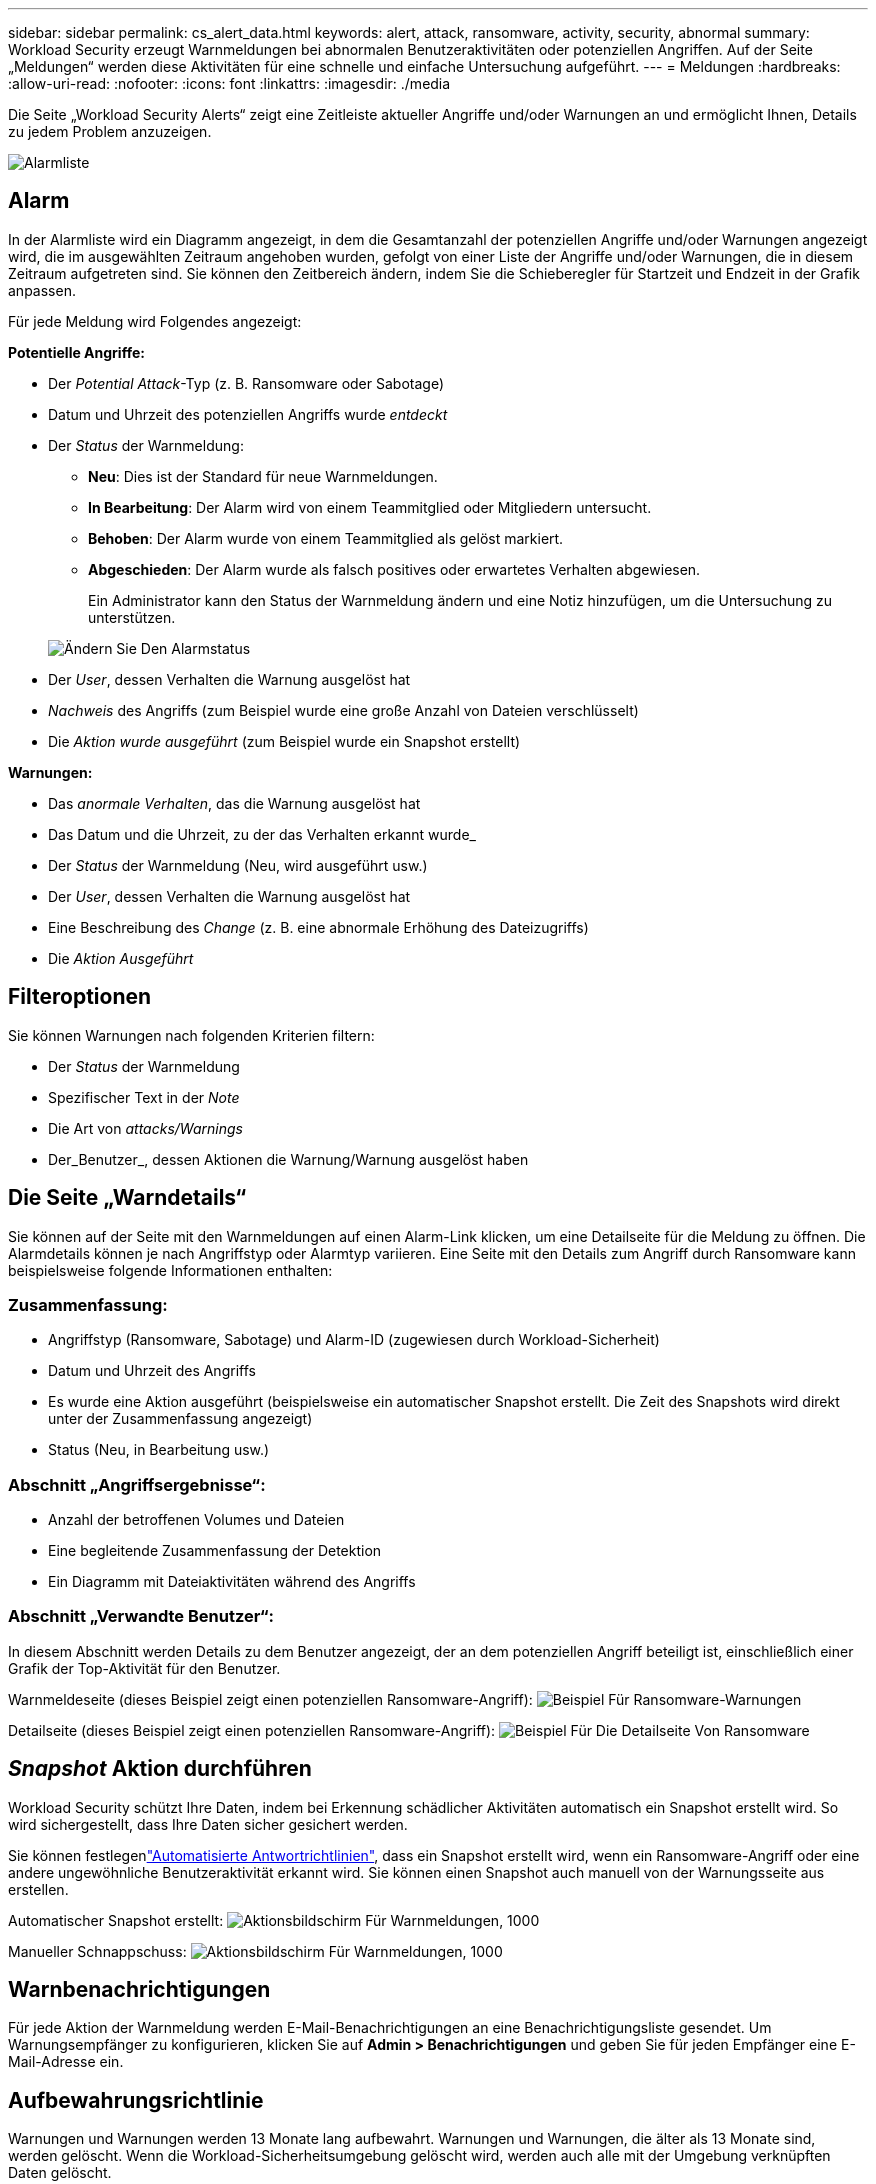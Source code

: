 ---
sidebar: sidebar 
permalink: cs_alert_data.html 
keywords: alert, attack, ransomware, activity, security, abnormal 
summary: Workload Security erzeugt Warnmeldungen bei abnormalen Benutzeraktivitäten oder potenziellen Angriffen. Auf der Seite „Meldungen“ werden diese Aktivitäten für eine schnelle und einfache Untersuchung aufgeführt. 
---
= Meldungen
:hardbreaks:
:allow-uri-read: 
:nofooter: 
:icons: font
:linkattrs: 
:imagesdir: ./media


[role="lead"]
Die Seite „Workload Security Alerts“ zeigt eine Zeitleiste aktueller Angriffe und/oder Warnungen an und ermöglicht Ihnen, Details zu jedem Problem anzuzeigen.

image:CloudSecureAlertsListPage.png["Alarmliste"]



== Alarm

In der Alarmliste wird ein Diagramm angezeigt, in dem die Gesamtanzahl der potenziellen Angriffe und/oder Warnungen angezeigt wird, die im ausgewählten Zeitraum angehoben wurden, gefolgt von einer Liste der Angriffe und/oder Warnungen, die in diesem Zeitraum aufgetreten sind. Sie können den Zeitbereich ändern, indem Sie die Schieberegler für Startzeit und Endzeit in der Grafik anpassen.

Für jede Meldung wird Folgendes angezeigt:

*Potentielle Angriffe:*

* Der _Potential Attack_-Typ (z. B. Ransomware oder Sabotage)
* Datum und Uhrzeit des potenziellen Angriffs wurde _entdeckt_
* Der _Status_ der Warnmeldung:
+
** *Neu*: Dies ist der Standard für neue Warnmeldungen.
** *In Bearbeitung*: Der Alarm wird von einem Teammitglied oder Mitgliedern untersucht.
** *Behoben*: Der Alarm wurde von einem Teammitglied als gelöst markiert.
** *Abgeschieden*: Der Alarm wurde als falsch positives oder erwartetes Verhalten abgewiesen.
+
Ein Administrator kann den Status der Warnmeldung ändern und eine Notiz hinzufügen, um die Untersuchung zu unterstützen.

+
image:CloudSecureChangeAlertStatus.png["Ändern Sie Den Alarmstatus"]



* Der _User_, dessen Verhalten die Warnung ausgelöst hat
* _Nachweis_ des Angriffs (zum Beispiel wurde eine große Anzahl von Dateien verschlüsselt)
* Die _Aktion wurde ausgeführt_ (zum Beispiel wurde ein Snapshot erstellt)


*Warnungen:*

* Das _anormale Verhalten_, das die Warnung ausgelöst hat
* Das Datum und die Uhrzeit, zu der das Verhalten erkannt wurde_
* Der _Status_ der Warnmeldung (Neu, wird ausgeführt usw.)
* Der _User_, dessen Verhalten die Warnung ausgelöst hat
* Eine Beschreibung des _Change_ (z. B. eine abnormale Erhöhung des Dateizugriffs)
* Die _Aktion Ausgeführt_




== Filteroptionen

Sie können Warnungen nach folgenden Kriterien filtern:

* Der _Status_ der Warnmeldung
* Spezifischer Text in der _Note_
* Die Art von _attacks/Warnings_
* Der_Benutzer_, dessen Aktionen die Warnung/Warnung ausgelöst haben




== Die Seite „Warndetails“

Sie können auf der Seite mit den Warnmeldungen auf einen Alarm-Link klicken, um eine Detailseite für die Meldung zu öffnen. Die Alarmdetails können je nach Angriffstyp oder Alarmtyp variieren. Eine Seite mit den Details zum Angriff durch Ransomware kann beispielsweise folgende Informationen enthalten:



=== Zusammenfassung:

* Angriffstyp (Ransomware, Sabotage) und Alarm-ID (zugewiesen durch Workload-Sicherheit)
* Datum und Uhrzeit des Angriffs
* Es wurde eine Aktion ausgeführt (beispielsweise ein automatischer Snapshot erstellt. Die Zeit des Snapshots wird direkt unter der Zusammenfassung angezeigt)
* Status (Neu, in Bearbeitung usw.)




=== Abschnitt „Angriffsergebnisse“:

* Anzahl der betroffenen Volumes und Dateien
* Eine begleitende Zusammenfassung der Detektion
* Ein Diagramm mit Dateiaktivitäten während des Angriffs




=== Abschnitt „Verwandte Benutzer“:

In diesem Abschnitt werden Details zu dem Benutzer angezeigt, der an dem potenziellen Angriff beteiligt ist, einschließlich einer Grafik der Top-Aktivität für den Benutzer.

Warnmeldeseite (dieses Beispiel zeigt einen potenziellen Ransomware-Angriff): image:RansomwareAlertExample.png["Beispiel Für Ransomware-Warnungen"]

Detailseite (dieses Beispiel zeigt einen potenziellen Ransomware-Angriff): image:RansomwareDetailPageExample.png["Beispiel Für Die Detailseite Von Ransomware"]



== _Snapshot_ Aktion durchführen

Workload Security schützt Ihre Daten, indem bei Erkennung schädlicher Aktivitäten automatisch ein Snapshot erstellt wird. So wird sichergestellt, dass Ihre Daten sicher gesichert werden.

Sie können festlegenlink:cs_automated_response_policies.html["Automatisierte Antwortrichtlinien"], dass ein Snapshot erstellt wird, wenn ein Ransomware-Angriff oder eine andere ungewöhnliche Benutzeraktivität erkannt wird. Sie können einen Snapshot auch manuell von der Warnungsseite aus erstellen.

Automatischer Snapshot erstellt: image:AlertActionsAutomaticExample.png["Aktionsbildschirm Für Warnmeldungen, 1000"]

Manueller Schnappschuss: image:AlertActionsExample.png["Aktionsbildschirm Für Warnmeldungen, 1000"]



== Warnbenachrichtigungen

Für jede Aktion der Warnmeldung werden E-Mail-Benachrichtigungen an eine Benachrichtigungsliste gesendet. Um Warnungsempfänger zu konfigurieren, klicken Sie auf *Admin > Benachrichtigungen* und geben Sie für jeden Empfänger eine E-Mail-Adresse ein.



== Aufbewahrungsrichtlinie

Warnungen und Warnungen werden 13 Monate lang aufbewahrt. Warnungen und Warnungen, die älter als 13 Monate sind, werden gelöscht. Wenn die Workload-Sicherheitsumgebung gelöscht wird, werden auch alle mit der Umgebung verknüpften Daten gelöscht.



== Fehlerbehebung

|===
| Problem: | Versuchen Sie Das: 


| Es besteht die Situation, dass ONTAP stündliche Snapshots pro Tag erstellt. Wirken sich Workload Security (WS)-Snapshots darauf aus? Wird WS-Schnappschuss den stündlichen Schnappschuss-Platz machen? Wird der stündliche StandardSnapshot angehalten? | Arbeitslastsicherheit Schnappschüsse werden die stündlichen Schnappschüsse nicht beeinflussen. WS-Schnappschüsse nehmen nicht den stündlichen Snapshot-Platz und das sollte so weitergehen wie zuvor. Der standardmäßige stündliche Snapshot wird nicht angehalten. 


| Was geschieht, wenn die Maximalanzahl der Snapshots in ONTAP erreicht wird? | Wenn die maximale Anzahl an Snapshots erreicht wird, schlägt das nachfolgende Erstellen eines Snapshots fehl, und die Workload-Sicherheit weist eine Fehlermeldung auf, dass der Snapshot voll ist. Benutzer müssen Snapshot-Richtlinien definieren, um die ältesten Snapshots zu löschen, sonst werden keine Snapshots erstellt. Ab ONTAP 9.3 und älteren Versionen kann ein Volume bis zu 255 Snapshot Kopien enthalten. Ab ONTAP 9.4 kann ein Volume bis zu 1023 Snapshot Kopien enthalten. Weitere Informationen finden Sie in der ONTAP-Dokumentation zu link:https://docs.netapp.com/ontap-9/index.jsp?topic=%2Fcom.netapp.doc.dot-cm-cmpr-960%2Fvolume__snapshot__autodelete__modify.html["Richtlinie zum Löschen von Snapshots wird festgelegt"]. 


| Workload Security kann überhaupt keine Snapshots erstellen. | Stellen Sie sicher, dass die Rolle, die zum Erstellen von Snapshots verwendet wird, über den Link https://docs.NetApp.com/US-en/cloudinsights/Task_add_Collector_svm.HTML#a-Note-about-permissions[Eigenrechte zugewiesen] verfügt. Stellen Sie sicher, dass _csrole_ mit entsprechenden Zugriffsrechten für die Erstellung von Snapshots erstellt wird: Security Login role create -vserver <vservername> -role csrolle -cmddirname „Volume Snapshot“ -Access all 


| Snapshots versagen bei älteren Warnmeldungs-Warnungen auf SVMs, die aus der Workload Security entfernt und anschließend wieder hinzugefügt wurden. Für neue Warnmeldungen, die nach dem erneuten Hinzufügen der SVM auftreten, werden Snapshots erstellt. | Dies ist ein seltenes Szenario. Falls dies der Fall ist, melden Sie sich bei ONTAP an und erstellen Sie die Snapshots manuell, um die älteren Meldungen zu erhalten. 


| Auf der Seite „ Details der Warnmeldung “ wird die Meldung „Letzter Versuch fehlgeschlagen“ unter der Schaltfläche „_Take Snapshot_“ angezeigt. Wenn Sie den Fehler bewegen, wird „API-Befehl aufrufen hat Timeout für den Datensammler mit id“ angezeigt. | Dies kann passieren, wenn ein Datensammler zur Workload-Sicherheit über SVM Management IP hinzugefügt wird, wenn sich die LIF der SVM in ONTAP in „_dedisabled_ State“ befindet. Aktivieren Sie die bestimmte LIF in ONTAP und lösen Sie _Snapshot manuell aus der Workload-Sicherheit aus. Die Aktion „Snapshot“ wird dann erfolgreich ausgeführt. 
|===